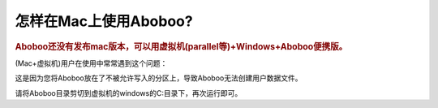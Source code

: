 ================================
怎样在Mac上使用Aboboo?
================================

.. rubric:: Aboboo还没有发布mac版本，可以用虚拟机(parallel等)+Windows+Aboboo便携版。 

(Mac+虚拟机)用户在使用中常常遇到这个问题：

.. image:: /images/can-not-create-user-data-folder-in-mac.png

这是因为您将Aboboo放在了不被允许写入的分区上，导致Aboboo无法创建用户数据文件。

请将Aboboo目录剪切到虚拟机的windows的C:\目录下，再次运行即可。
